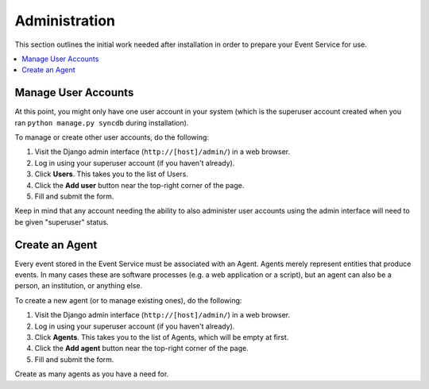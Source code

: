 ==============
Administration
==============

This section outlines the initial work needed after installation in order to 
prepare your Event Service for use.

.. contents::
    :local:
    :depth: 2

Manage User Accounts
====================

At this point, you might only have one user account in your system (which is 
the superuser account created when you ran ``python manage.py syncdb`` during 
installation). 

To manage or create other user accounts, do the following:

1. Visit the Django admin interface (``http://[host]/admin/``) in a web browser.
2. Log in using your superuser account (if you haven't already).
3. Click **Users**. This takes you to the list of Users.
4. Click the **Add user** button near the top-right corner of the page.
5. Fill and submit the form.

Keep in mind that any account needing the ability to also administer user 
accounts using the admin interface will need to be given "superuser" status.

Create an Agent
===============

Every event stored in the Event Service must be associated with an Agent. 
Agents merely represent entities that produce events. In many cases these are 
software processes (e.g. a web application or a script), but an agent can also 
be a person, an institution, or anything else.

To create a new agent (or to manage existing ones), do the following:

1. Visit the Django admin interface (``http://[host]/admin/``) in a web browser.
2. Log in using your superuser account (if you haven't already).
3. Click **Agents**. This takes you to the list of Agents, which will be empty 
   at first.
4. Click the **Add agent** button near the top-right corner of the page.
5. Fill and submit the form.

Create as many agents as you have a need for.
